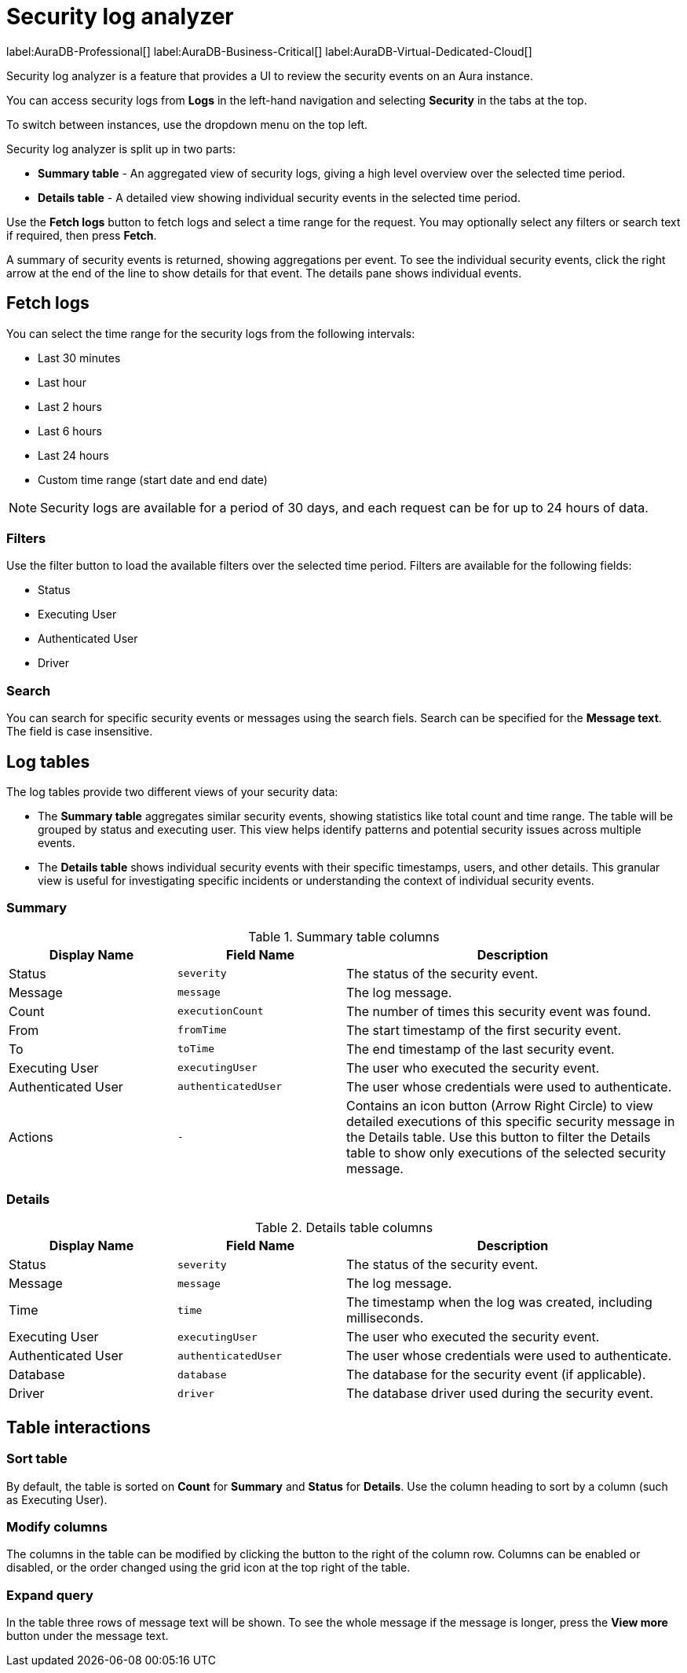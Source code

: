 :log-retention-days: 30
:max-request-hours: 24

[[aura-monitoring]]
= Security log analyzer

label:AuraDB-Professional[]
label:AuraDB-Business-Critical[]
label:AuraDB-Virtual-Dedicated-Cloud[]

Security log analyzer is a feature that provides a UI to review the security events on an Aura instance.

You can access security logs from *Logs* in the left-hand navigation and selecting *Security* in the tabs at the top.

To switch between instances, use the dropdown menu on the top left.

Security log analyzer is split up in two parts:

* *Summary table* - An aggregated view of security logs, giving a high level overview over the selected time period.
* *Details table* - A detailed view showing individual security events in the selected time period.

Use the *Fetch logs* button to fetch logs and select a time range for the request.
You may optionally select any filters or search text if required, then press *Fetch*.

A summary of security events is returned, showing aggregations per event.
To see the individual security events, click the right arrow at the end of the line to show details for that event.
The details pane shows individual events.

[[fetch-logs]]
== Fetch logs

You can select the time range for the security logs from the following intervals:

* Last 30 minutes
* Last hour
* Last 2 hours
* Last 6 hours
* Last 24 hours
* Custom time range (start date and end date)


[NOTE]
====
Security logs are available for a period of {log-retention-days} days, and each request can be for up to {max-request-hours} hours of data.
====

[[filters]]
=== Filters

Use the filter button to load the available filters over the selected time period.
Filters are available for the following fields:

* Status
* Executing User
* Authenticated User
* Driver

[[search]]
=== Search

You can search for specific security events or messages using the search fiels.
Search can be specified for the *Message text*.
The field is case insensitive.

== Log tables

The log tables provide two different views of your security data:

* The *Summary table* aggregates similar security events, showing statistics like total count and time range.
The table will be grouped by status and executing user.
This view helps identify patterns and potential security issues across multiple events.

* The *Details table* shows individual security events with their specific timestamps, users, and other details.
This granular view is useful for investigating specific incidents or understanding the context of individual security events.

=== Summary

.Summary table columns
[cols="25,25m,50v"]
|===
| Display Name | Field Name | Description

| Status
| severity
| The status of the security event.

| Message
| message
| The log message.

| Count
| executionCount
| The number of times this security event was found.

| From
| fromTime
| The start timestamp of the first security event.

| To
| toTime
| The end timestamp of the last security event.

| Executing User
| executingUser
| The user who executed the security event.

| Authenticated User
| authenticatedUser
| The user whose credentials were used to authenticate.

| Actions
| -
| Contains an icon button (Arrow Right Circle) to view detailed executions of this specific security message in the Details table. Use this button to filter the Details table to show only executions of the selected security message.
|===

=== Details

.Details table columns
[cols="25,25m,50v"]
|===
| Display Name | Field Name | Description

| Status
| severity
| The status of the security event.

| Message
| message
| The log message.

| Time
| time
| The timestamp when the log was created, including milliseconds.

| Executing User
| executingUser
| The user who executed the security event.

| Authenticated User
| authenticatedUser
| The user whose credentials were used to authenticate.

| Database
| database
| The database for the security event (if applicable).

| Driver
| driver
| The database driver used during the security event.

|===

== Table interactions

=== Sort table

By default, the table is sorted on *Count* for *Summary* and *Status* for *Details*.
Use the column heading to sort by a column (such as Executing User).

=== Modify columns

The columns in the table can be modified by clicking the button to the right of the column row.
Columns can be enabled or disabled, or the order changed using the grid icon at the top right of the table.

=== Expand query

In the table three rows of message text will be shown.
To see the whole message if the message is longer, press the *View more* button under the message text.

